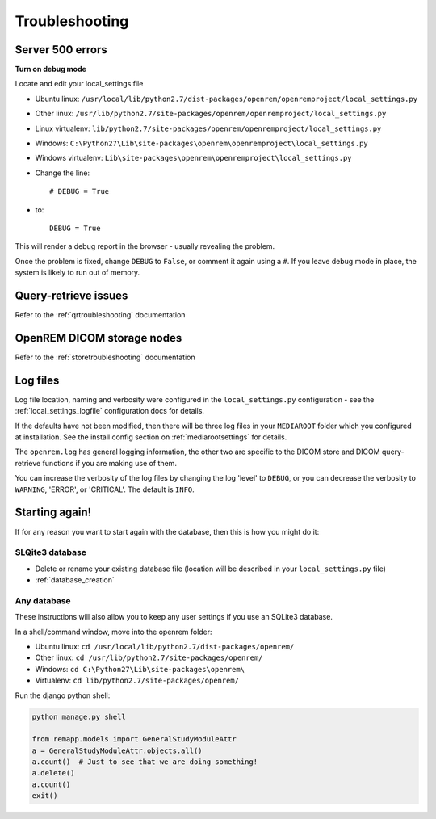 ***************
Troubleshooting
***************

Server 500 errors
=================

**Turn on debug mode**

Locate and edit your local_settings file

* Ubuntu linux: ``/usr/local/lib/python2.7/dist-packages/openrem/openremproject/local_settings.py``
* Other linux: ``/usr/lib/python2.7/site-packages/openrem/openremproject/local_settings.py``
* Linux virtualenv: ``lib/python2.7/site-packages/openrem/openremproject/local_settings.py``
* Windows: ``C:\Python27\Lib\site-packages\openrem\openremproject\local_settings.py``
* Windows virtualenv: ``Lib\site-packages\openrem\openremproject\local_settings.py``

* Change the line::

    # DEBUG = True

* to::

    DEBUG = True

This will render a debug report in the browser - usually revealing the problem.

Once the problem is fixed, change ``DEBUG`` to ``False``, or comment it again using a ``#``. If you leave debug mode
in place, the system is likely to run out of memory.


Query-retrieve issues
=====================

Refer to the :ref:`qrtroubleshooting` documentation

OpenREM DICOM storage nodes
===========================

Refer to the :ref:`storetroubleshooting` documentation

Log files
=========

Log file location, naming and verbosity were configured in the ``local_settings.py`` configuration - see the
:ref:`local_settings_logfile` configuration docs for details.

If the defaults have not been modified, then there will be three log files in your ``MEDIAROOT`` folder which you
configured at installation. See the install config section on :ref:`mediarootsettings` for details.

The ``openrem.log`` has general logging information, the other two are specific to the DICOM store and DICOM
query-retrieve functions if you are making use of them.

You can increase the verbosity of the log files by changing the log 'level' to ``DEBUG``, or you can decrease the
verbosity to ``WARNING``, 'ERROR', or 'CRITICAL'. The default is ``INFO``.

Starting again!
===============

If for any reason you want to start again with the database, then this is how you might do it:

SLQite3 database
----------------

* Delete or rename your existing database file (location will be described in your ``local_settings.py`` file)
* :ref:`database_creation`

Any database
------------

These instructions will also allow you to keep any user settings if you use an SQLite3 database.

In a shell/command window, move into the openrem folder:

* Ubuntu linux: ``cd /usr/local/lib/python2.7/dist-packages/openrem/``
* Other linux: ``cd /usr/lib/python2.7/site-packages/openrem/``
* Windows: ``cd C:\Python27\Lib\site-packages\openrem\``
* Virtualenv: ``cd lib/python2.7/site-packages/openrem/``

Run the django python shell:

.. sourcecode:: python

    python manage.py shell

    from remapp.models import GeneralStudyModuleAttr
    a = GeneralStudyModuleAttr.objects.all()
    a.count()  # Just to see that we are doing something!
    a.delete()
    a.count()
    exit()